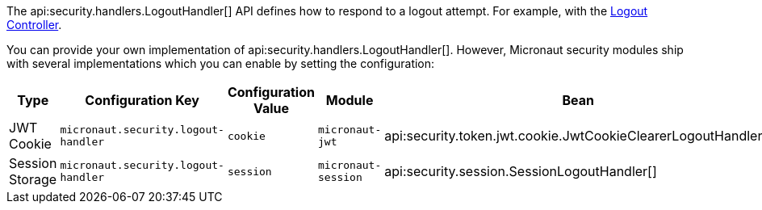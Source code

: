 The api:security.handlers.LogoutHandler[] API defines how to respond to a logout attempt. For example, with the <<logout, Logout Controller>>.

You can provide your own implementation of api:security.handlers.LogoutHandler[]. However, Micronaut security modules ship with several implementations which you can enable by setting the configuration:

|===
| Type | Configuration Key | Configuration Value | Module | Bean

| JWT Cookie
| `micronaut.security.logout-handler`
| `cookie`
| `micronaut-jwt`
| api:security.token.jwt.cookie.JwtCookieClearerLogoutHandler[]

| Session Storage
| `micronaut.security.logout-handler`
| `session`
| `micronaut-session`
| api:security.session.SessionLogoutHandler[]

|===
